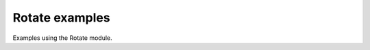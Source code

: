.. splineops/examples/04_rotate/GALLERY_HEADER.rst

Rotate examples
===============

Examples using the Rotate module.